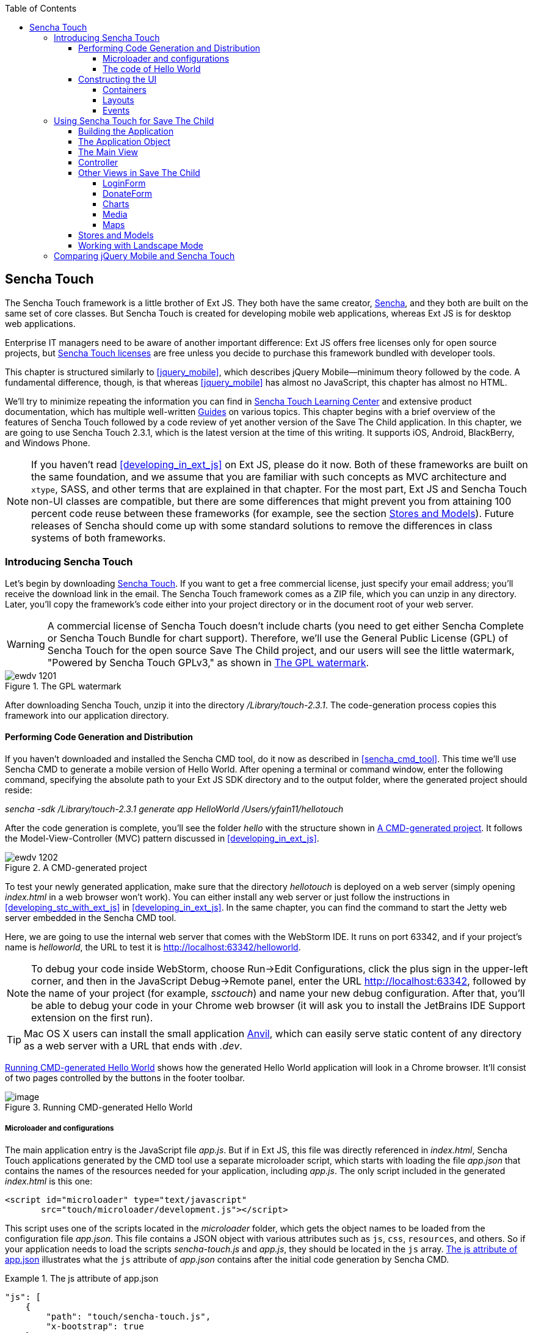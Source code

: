 :toc:
:toclevels: 4

[[sencha_touch]]
== Sencha Touch

The Sencha Touch framework is a little brother of Ext JS. They both have the same creator, http://www.sencha.com/[Sencha], and they both are built on the same set of core classes. But Sencha Touch is created for developing mobile web applications, whereas Ext JS is for desktop web applications.(((Sencha Touch framework, vs. Ext JS))) 

Enterprise IT managers need to be aware of another important difference: Ext JS offers free licenses only for open source projects, but http://bit.ly/1uDs3lm[Sencha Touch licenses] are free unless you decide to purchase this framework bundled with developer tools.   

This chapter is structured similarly to <<jquery_mobile>>, which describes jQuery Mobile--minimum theory followed by the code. A fundamental difference, though, is that whereas <<jquery_mobile>> has almost no JavaScript, this chapter has almost no HTML. 

We'll try to minimize repeating the information you can find in http://bit.ly/SUH5qs[Sencha Touch Learning Center] and extensive product documentation, which has multiple well-written http://bit.ly/1oHj7Ov[Guides] on various topics. This chapter begins with a brief overview of the features of Sencha Touch followed by a code review of yet another version of the Save The Child application. In this chapter, we are going to use Sencha Touch 2.3.1, which is the latest version at the time of this writing. It supports iOS, Android, BlackBerry, and Windows Phone.(((Sencha Touch framework, documentation for))) 

NOTE: If you haven't read <<developing_in_ext_js>> on Ext JS, please do it now. Both of these frameworks are built on the same foundation, and we assume that you are familiar with such concepts as MVC architecture and `xtype`, SASS, and other terms that are explained in that chapter. For the most part, Ext JS and Sencha Touch non-UI classes are compatible, but there are some differences that might prevent you from attaining 100 percent code reuse between these frameworks (for example, see the section <<stores_and_models>>). Future releases of Sencha should come up with some standard solutions to remove the differences in class systems of both frameworks.

=== Introducing Sencha Touch

Let's begin by downloading http://www.sencha.com/products/touch/download/[Sencha Touch]. If you want to get a free commercial license, just specify your email address; you'll receive the download link in the email. The Sencha Touch framework comes as a ZIP file, which you can unzip in any directory. Later, you'll copy the framework's code either into your project directory or in the document root of your web server.(((Sencha Touch framework, downloading)))  

WARNING: A commercial license of Sencha Touch doesn't include charts (you need to get either Sencha Complete or Sencha Touch Bundle for chart support). Therefore, we'll use the General Public License (GPL) of Sencha Touch for the open source Save The Child project, and our users will see the little watermark, "Powered by Sencha Touch GPLv3," as shown in <<FIG13-1>>.(((Sencha Touch framework, chart support in)))((("charts", "support in Sencha Touch"))) 

[[FIG13-1]]
.The GPL watermark 
image::images/ewdv_1201.png[]

After downloading Sencha Touch, unzip it into the directory _/Library/touch-2.3.1_. The code-generation process copies this framework into our application directory.

==== Performing Code Generation and Distribution

If you haven't downloaded and installed the Sencha CMD tool, do it now as described in <<sencha_cmd_tool>>. This time we'll use Sencha CMD to generate a mobile version of Hello World.(((Sencha Touch framework, code generation/distribution))) After opening a terminal or command window, enter the following command, specifying the absolute path to your Ext JS SDK directory and to the output folder, where the generated project should reside:

_sencha -sdk /Library/touch-2.3.1 generate app HelloWorld /Users/yfain11/hellotouch_

After the code generation is complete, you'll see the folder _hello_ with the structure shown in <<FIG13-2>>. It follows the Model-View-Controller (MVC) pattern discussed in <<developing_in_ext_js>>.((("Model-View-Controller (MVC) design pattern", "in Sencha Touch framework")))

[[FIG13-2]]
.A CMD-generated project 
image::images/ewdv_1202.png[]

To test your newly generated application, make sure that the directory _hellotouch_ is deployed on a web server (simply opening _index.html_ in a web browser won't work). You can either install any web server or just follow the instructions in <<developing_stc_with_ext_js>> in <<developing_in_ext_js>>. In the same chapter, you can find the command to start the Jetty web server embedded in the Sencha CMD tool.(((Sencha Touch framework, testing new application)))  

Here, we are going to use the internal web server that comes with the WebStorm IDE. It runs on port 63342, and if your project's name is _helloworld_, the URL to test it is  http://localhost:63342/helloworld.

NOTE: To debug your code inside WebStorm, choose Run->Edit Configurations, click the plus sign in the upper-left corner, and then in the JavaScript Debug->Remote panel, enter the URL http://localhost:63342, followed by the name of your project (for example, _ssctouch_) and name your new debug configuration. After that, you'll be able to debug your code in your Chrome web browser (it will ask you to install the JetBrains IDE Support extension on the first run).(((WebStorm, debugging code in)))(((debugging, in WebStorm)))

TIP: Mac OS X users can install the small application http://anvilformac.com/[Anvil], which can easily serve static content of any directory as a web server with a URL that ends with _.dev_.

<<FIG13-3>> shows how the generated Hello World application will look in a Chrome browser. It'll consist of two pages controlled by the buttons in the footer toolbar.

[[FIG13-3]]
.Running CMD-generated Hello World 
image::images/ewdv_1203.png[image]

[[microloaders_configurations]]
===== Microloader and configurations

The main application entry is the JavaScript file _app.js_. But if in Ext JS, this file was directly referenced in _index.html_, Sencha Touch applications generated by the CMD tool use a separate microloader script, which starts with loading the file _app.json_ that contains the names of the resources needed for your application, including _app.js_. (((Sencha Touch framework, microloader and configurations)))The only script included in the generated _index.html_ is this one:

[source, html]
----
<script id="microloader" type="text/javascript" 
       src="touch/microloader/development.js"></script>
----

This script uses one of the scripts located in the _microloader_ folder, which gets the object names to be loaded from the configuration file _app.json_. This file contains a JSON object with various attributes such as `js`, `css`, `resources`, and others. So if your application needs to load the scripts _sencha-touch.js_ and _app.js_, they should be located in the `js` array. <<ex_js_attribute>> illustrates what the `js` attribute of _app.json_ contains after the initial code generation by Sencha CMD.  

[[ex_js_attribute]]
.The js attribute of app.json
====
[source, javascript]
----
"js": [
    {
        "path": "touch/sencha-touch.js",
        "x-bootstrap": true
    },
    {
        "path": "app.js",
        "bundle": true,  
        "update": "delta"
    }
]
----
====

Eventually, if you need to load additional JavaScript code, CSS files, or other resources, add them to the appropriate attribute in the file _app.json_.

Introducing a separate configuration file and additional microloader script might seem like an unnecessary complication, but it's not. On the contrary, it gives you the flexibility of maintaining a clean separation between development, testing, and production environments. You can find three loader scripts in the folder _touch/microloader_: _development.js_, _production.js_, and _testing.js_. Each of them can load a different configuration file. 

TIP: Our sample application includes sample video files. Don't forget to include the _resources/media_ folder in the `resources` section of _app.json_.

If you open the source code of the production loader, you'll see that it uses an application cache to save files locally on the device (see <<application_cache>> for a refresher), so the user can start the application even without having an Internet connection.

The production microloader of Sencha Touch offers a smarter solution for minimizing unnecessary loading of cached JavaScript and CSS files than the HTML5 application cache. The standard HTML5 mechanism  doesn't know which resources have  changed and reloads all cacheable files. CMD-generated production builds for Sencha Touch keep track of changes and create deltas, so the mobile device will download only those resources that have been actually changed. To create a production build, open a terminal or a command window, change to your application directory, and run the following command: 

----
sencha app build production
----

See http://bit.ly/1ocA8Pn["Deploying Your Application"] for more details on Sencha CMD builds. When we start building our Save The Child application, you'll see how to prompt the user that the application code has been updated. Refer to the http://bit.ly/1gp2l2H[online documentation] on using Sencha CMD with Sencha Touch for details.

.Code Distribution and Modularization  
************
The ability of Sencha Touch to monitor modified pieces of code helps with deployment; just change _SomeFile.js_ on the server and it will be automatically downloaded and saved on the user's mobile device. This can have an effect on the application modularization decisions you make.(((Sencha Touch framework, modularization)))(((modularization, in Sencha Touch)))(((modularization, reducing latency with)))(((modularization, goals of)))

Reducing the startup latency and implementing lazy loading of certain parts of the application are the main reasons for modularizing web applications. The other reason for modularization is an ability to redeploy certain portions of the code versus the entire application if the code modifications are limited in scope. 

So, should we load the entire code base from local storage (it's a lot faster than getting the code from remote servers) or still use loaders to bring up the portion of the code (a.k.a. modules) on an as-needed basis? There is no standard answer to this question--every application is different.

If your application is not too large and the mobile device has enough memory, loading the entire code of the application from local storage can lower the need for modularization. For larger applications, consider the http://bit.ly/1k181ef[Workspaces] feature of Sencha CMD, with which you can create some common code to be shared by several scripts.
************

===== The code of Hello World

Similar to Ext JS, the starting point of the Hello World application is the _app.js_ script, which is shown in <<ex_app-js_file_for_STC>>.(((Sencha Touch framework, Hello World example))) 

[[ex_app-js_file_for_STC]]
.The app.js file of the Sencha Touch version of Save The Child
====
[source, javascript]
----
Ext.Loader.setPath({    
    'Ext': 'touch/src',        <1>
    'HelloWorld': 'app'
});

Ext.application({
    name: 'HelloWorld',

    requires: [
        'Ext.MessageBox'
    ],

    views: [
        'Main'
    ],

    icon: {
        '57': 'resources/icons/Icon.png',
        '72': 'resources/icons/Icon~ipad.png',
        '114': 'resources/icons/Icon@2x.png',
        '144': 'resources/icons/Icon~ipad@2x.png'
    },

    isIconPrecomposed: true,

    startupImage: {
        '320x460': 'resources/startup/320x460.jpg',
        '640x920': 'resources/startup/640x920.png',
        '768x1004': 'resources/startup/768x1004.png',
        '748x1024': 'resources/startup/748x1024.png',
        '1536x2008': 'resources/startup/1536x2008.png',
        '1496x2048': 'resources/startup/1496x2048.png'
    },

    launch: function() {
        // Destroy the #appLoadingIndicator element
        Ext.fly('appLoadingIndicator').destroy();

        // Initialize the main view
        Ext.Viewport.add(Ext.create('HelloWorld.view.Main'));
    },

    onUpdated: function() {              <2>
        Ext.Msg.confirm(
            "Application Update",
            "This application has just successfully
             been updated to the latest version. Reload now?",
            function(buttonId) {
                if (buttonId === 'yes') {
                    window.location.reload();
                }
            }
        );
    }
});
----
====

<1> This code instructs the loader that any class that starts with _Ext_ can be found in the directory _touch/src_ or its subdirectories. The classes with names that begin with _HelloWorld_ are under the _app_ directory.

<2> This is an interception of the event that's triggered if the code on the server is updated. The user is warned that the new version of the application has been downloaded. You can see more on this in the comments to _app.js_ in the section <<using_sencha_touch_for_STC>>.

The code of the generated main view of this application (_Main.js_) is shown next. It extends the class `Ext.tab.Panel` so that each page of the application is one tab in this panel. <<FIG13-4>> is a snapshot of a collapsed version of _Main.js_ taken from the http://www.jetbrains.com/webstorm/[WebStorm IDE] from JetBrains, which is our IDE of choice in this chapter. 

[[FIG13-4]]
.Collapsed version of Main.js from Hello World
image::images/ewdv_1204.png[image]

As you can see from this figure, the `items[]` array includes two objects, Welcome and Get Started, and each of them represents a tab (screen) on the panel. <<ex_code_for_welcome_get_started>> shows the code of the Welcome and Get Started screens.

[[ex_code_for_welcome_get_started]]
.Code of the Welcome and Get Started screens
====
[source, html]
----
Ext.define('HelloWorld.view.Main', {
  extend: 'Ext.tab.Panel',
  xtype: 'main',
  requires: [
      'Ext.TitleBar',
      'Ext.Video'
  ],
  config: {
    tabBarPosition: 'bottom',          <1>

    items: [
        {                              <2>
            title: 'Welcome',
            iconCls: 'home',

            styleHtmlContent: true,
            scrollable: true,

            items: {
                docked: 'top',
                xtype: 'titlebar',
                title: 'Welcome to Sencha Touch 2'
            },

            html: [
                "You've just generated a new Sencha Touch 2 project." 
                "What you're looking at right now is the ",
                "contents of <a target='_blank' href=\"app/view/Main.js\">"
                "app/view/Main.js</a> - edit that file ",
                "and refresh to change what's rendered here."
            ].join("")
        },
        {                               <3>
            title: 'Get Started',
            iconCls: 'action',

            items: [
                {
                    docked: 'top',
                    xtype: 'titlebar',
                    title: 'Getting Started'
                },
                {
                    xtype: 'video',
                    url: 'http://av.vimeo.com/64284/137/87347327.mp4?token=
                    1330978144_f9b698fea38cd408d52a2
                    393240c896c',
                    posterUrl: 
                          'http://b.vimeocdn.com/ts/261/062/261062119_640.jpg'
                }
            ]
        }
      ]
  }
});
----
====

<1> The tab bar has to be located at the bottom of the screen.

<2> The first tab is a Welcome screen.

<3> The second tab is the Getting Started screen. It has `xtype: video`, which means it's ready for playing video located at the specified `url`.   

This application has no controllers, models, or stores. But it does include the default theme from the SASS stylesheet _resources/sass/app.scss_, which was compiled by the Sencha CMD generation process into the file _resources/css/app.css_. 

==== Constructing the UI  

Sencha Touch has UI components specifically designed for mobile devices. These components include lists, forms, toolbars, buttons, charts, audio, video, carousels, and more.  The quickest way to become familiar with them is by browsing the http://dev.sencha.com/deploy/touch/examples/production/kitchensink/[Kitchen Sink] website, where you can find examples of how UI components look and see the source code.(((Sencha Touch framework, UI construction, components available)))

===== Containers

In general, the process of implementing a mobile application with Sencha Touch consists of selecting appropriate containers and arranging navigation among them. Each screen that a user sees is a container. Often, it will include a toolbar _docked_ at the top or bottom of the container.((("user interface (UI)", "containers in Sencha Touch")))(((containers, hierarchy in Sencha Touch)))(((Sencha Touch framework, UI construction, containers)))(((toolbars, docked)))

Containers can be nested; they are needed for better grouping of UI components on the screen. The lightest container is `Ext.Container`. It inherits all the functionality from its ancestor `Ext.Component`, plus it can contain other components. When you review the code of the Save The Child application, note that the main view `SSC.view.Main` from _Main.js_ extends `Ext.Container`. The hierarchy of Sencha Touch containers is shown in <<FIG13-5>>.

[[FIG13-5]]
.Sencha Touch containers hierarchy
image::images/ewdv_1205.png[scale="50"]

The `FieldSet` is also a pretty light container; it simply adds a title to a group of fields that belong together. You'll see several code samples in this chapter with `xtype: 'fieldset'` (for example, Login or Donate screens). 

If your containers display forms with such inputs as text field, text area, password, and numbers, the virtual keyboard will automatically show up, occupying half of the user's screen. On some platforms, virtual keyboards adapt to the type of input field--for example, if the field has `xtype: 'emailfield'`, the keyboard will be modified for easier input of emails. <<FIG13-6>> is a snapshot taken from the Donate screen of the Save The Child application as the user taps inside the Email field. Note the key with the "at" sign (@) on the main keyboard, which wouldn't be shown for nonemail inputs.  

[[FIG13-6]]
.The iPhone virtual keyboard for entering emails
image::images/ewdv_1206.png[scale="40"]

If the field is for entering a URL (`xtype: 'urlfield'`), expect to see a virtual keyboard with a button labeled _.com_. If the input field has `xtype: 'numberfield'`, the user might see a numeric keyboard when the focus is in this field.

TIP: If you need to detect the environment on the user's mobile device, use `Ext.os.` to detect the operating system, `Ext.browser` to detect the browser, and `Ext.feature` to detect supported features.

===== Layouts

Besides grouping components, containers allow you to assign a `Layout` to control its children arrangements. In desktop applications, physical screens are larger, and often you can place multiple containers on the same screen at the same time. In the mobile world, you don't have that luxury, and typically you'll be showing just one container at a time. Not all http://bit.ly/UcgLt8[layouts] are practical to use on smaller screens, which is why not all Ext JS layouts are supported in Sencha Touch.(((Sencha Touch framework, UI construction, layouts)))(((page layout, in Sencha Touch)))  

<<FIG13-13>>, shown later in this chapter, illustrates the main container that shows either the `tabpanel` or `loginform`. The `tabpanel` is a container with a special layout that shows only one of its child containers at a time (for example, About or Donate). You can see all these components in action at __savesickchild.org__—just run the Sencha Touch version of our Save The Child application and view the sources.

By default, a container's layout is `auto`, which instructs the rendering engine to use the entire width of the container, but use just enough height to display the children. This behavior is similar to the `vbox` layout (vertical box), in which all components are added to the container vertically, one below another. Accordingly, the `hbox` arranges all components horizontally, one next to the other. 

TIP: If you want to control how much vertical or horizontal screen space is given to each component, use the `flex` property as described in <<using_the_flex_property>>.

The http://docs.sencha.com/touch/2.3.0/#!/guide/layouts-section-fit-layout[`fit`] layout fills the entire container's space with its child element. If you have more than one child element in the container, the first one will fill the entire space and the other one will be ignored. 

The http://docs.sencha.com/touch/2.0.2/#!/guide/layouts-section-card-layout[`card`] layout can accommodate multiple children while displaying only one at a time. The container's method `setActiveItem()` allows you to programmatically select the "card" to be on top of the deck. With  a +card+ layout, all containers are preloaded to the device, but if you want to create new containers at runtime, you can use the method `setActiveItem()`, passing a `config` object that describes the new container.

You can find examples of `card` and `fit` layouts in the code of _Main.js_ of the Save The Child application. <<FIG13-14>> shows the `card` layout, but if you expand the `tabpanel` container, each tab has the `fit` layout. 

The classes `TabPanel` and `Carousel` represent two implementations of containers that use the `card` layout.

===== Events

Events can be initiated either by the browser or by the user. <<working_with_events>> covers general rules of dealing with events in the Ext JS framework. Many system events are dispatched during UI component rendering. The http://bit.ly/1vTI2yd[online documentation] lists every event that can be dispatched on Sencha classes. Look for the Events section on the top toolbar in the online documentation. <<FIG13-7>> is a snapshot from online documentation for the class `Ext.Container`, which has 32 events.(((Sencha Touch framework, UI construction, events)))((("user interface (UI)", "events in Sencha Touch")))(((events, in Sencha Touch)))

[[FIG13-7]]
.Events in the Sencha online documentation 
image::images/ewdv_1207.png[image] 

Sencha Touch knows how to handle various mobile-specific events. Check out the documentation for the class http://bit.ly/UciVsM[`Ext.dom.Element`]: you'll find such events as `touchstart`, `touchend`, `tap`, `doubletap`, `swipe`, `pinch`, `longpress`, `rotate`, and others. 

You can add event listeners by using techniques. One of them is defining the http://docs.sencha.com/touch/2.3.1/#!/api/Ext.Container-cfg-listeners[`listeners`] `config` property during object instantiation. This property is declared in the `Ext.Container` object and makes it possible for you to define more than one listener at a time. You should use it while calling the `Ext.create()` method:

[source, javascript]
----
Ext.create('Ext.button.Button', {
   listeners: {
     tap: function() { // handle event here }
   }
}
----  

If you need to handle an event only once, you can use the option `single: true`, which will automatically remove the  listener after the first handling of the event. For example: 

[source, javascript]
----
listeners: {
  tap: function() { // handle event here },
  single: true
}
----

TIP: Read the comments to the code of `SSC.view.CampaignsMap` in <<developing_in_ext_js>> about the right place for declaring listeners.

You can also define event handlers by using yet another `config` property, `control` from `Ext.Container`. <<ex_register_tap_events>> is a code fragment from the Login controller of the Save The Child application. It shows how to assign the `tap` event handler functions `showLoginView()` and `cancelLogin()` for the Login and Cancel buttons.

[[ex_register_tap_events]]
.Registering tap event handlers
====
[source, javascript]
----
Ext.define('SSC.controller.Login', {
    extend: 'Ext.app.Controller',
    
    config: {

        control: {
            loginButton: {
                tap: 'showLoginView'
            },
            cancelButton: {
                tap: 'cancelLogin'
            }
        }
    },
    showLoginView: function () {
      // code of this function is removed for brevity
    },

    cancelLogin: function () { 
      // code of this function is removed for brevity
    }  
});    
----
====

NOTE: With the proliferation of touch screens, Sencha has introduced the `tap` gesture, which is semantically equivalent to the `click` event.(((tap gesture)))(((Sencha Touch framework, tap gesture)))(((click event))) 

Read more about the role of controllers in event handling in the section <<controller>>. Online documentation includes the http://docs.sencha.com/touch/2.3.1/#!/guide/events[Event Guide], which describes the process of handling events in detail.

TIP: If you want to fire custom events, use the method `fireEvent()`, providing the name of your event. The procedure for defining the listeners for custom events remains the same.

NOTE: Bring Your Own Device (BYOD) is becoming more and more popular in enterprises. Sencha offers a product called Sencha Space, which is a secure and managed environment for deploying enterprise HTML5 applications that can be run on a variety of devices that employees bring to the workplace. Sencha Space promises a clear separation between work-related applications and personal data. It uses a secure database and secure file API and facilitates app-to-app communication. For more details, visit the http://www.sencha.com/products/space/[Sencha Space web page].(((Sencha Space)))((("BYOD (bring your own device)")))(((security, managed environments)))(((managed environments)))  


[[using_sencha_touch_for_STC]]
=== Using Sencha Touch for Save The Child

The Sencha Touch version of the Save The Child application is based on the mockup presented in <<prototyping>> with some minor changes. This time, the home page of the application will be a slightly different version of the About page shown in <<FIG13-11>>. 

==== Building the Application

The materials presented in this chapter were tested with the Sencha Touch 2.3.1 framework, which was current at the time of this writing, and you can use the source code of the Save The Child application that comes with the book. It's packaged with Sencha 2.3.1. We've also deployed this application at link:$$http://savesickchild.org:8080/ssc-touch-prod$$. 

If you need to use a newer version of Sencha Touch, just download and unzip it to the directory of your choice (in our case, we use  _/Library/touch-2.3.1_). Download the book code and remove the content of the _touch_ directory from _Lesson12/ssc-mobile_. After that, +cd+ to this directory and copy a newer version of Sencha Touch there. For example, on Mac OS we did it as follows:

----
cd ssc-mobile
cp -r /Library/touch-2.3.1/ touch
----

Then, run the Sencha CMD (version 4 or above) command to make a production build of the application and start the embedded web server:

----
sencha app build
sencha web start
----

Finally, open this application at http://localhost:1841 in one of the emulators or just on your desktop browser. You'll see the starting page that looks like <<FIG13-11>>.

[[FIG13-11]]
.The Starting/About page
image::images/ewdv_1208.png[scale="40"]

We'll review the code of this application next.

==== The Application Object 

The code of the _app.js_ in the Save The Child project is shown in <<ex_app-js_for_save_the_child>> (we removed the default startup images and icons for brevity). For the most part, it has the same structure as the Ext JS applications.(((Sencha Touch framework, application programming, application object))) 

[[ex_app-js_for_save_the_child]]
.The app.js file of Save The Child 
====
[source, javascript]
----
Ext.application({
    name: 'SSC',

    requires: [
        'Ext.MessageBox'
    ],

    views: [
        'About',
        'CampaignsMap',
        'DonateForm',
        'DonorsChart',
        'LoginForm',
        'LoginToolbar',
        'Main',
        'Media',
        'Share',
        'ShareTile'
    ],

    stores: [
        'Campaigns',
        'Countries',
        'Donors',
        'States',
        'Videos'
    ],

    controllers: [
        'Login'
    ],

    launch: function() {
        // Destroy the #appLoadingIndicator element
        Ext.fly('appLoadingIndicator').destroy();

        // Initialize the main view
        Ext.Viewport.add(Ext.create('SSC.view.Main'));
    },

    onUpdated: function() {
        Ext.Msg.confirm(
            "Application Update",
            "This application has just successfully been updated to the latest "
            "version. Reload now?",
            function(buttonId) {
                if (buttonId === 'yes') {
                    window.location.reload();
                }
            }
        );
    }
});
----
====

NOTE: Compare this application object with that of Ext JS, shown in <<best_practices_MVC>>. They are similar.

The application loads all the dependencies listed in _app.js_ and instantiates models and stores. The views that require data from the store will either mention the store name (for example, `store: 'Videos'`) or will use the +get+ method from the class `StoreMgr` (for example, `Ext.StoreMgr.get('Campaigns');`). After this is done, the `launch` function is called--and this is where the main view is created.

In this version of the Save The Child application, we have only one controller, `Login`, that doesn't use any stores, but the mechanism of pointing controllers to the appropriate store instances is the same as for views. The application instantiates all controllers automatically. Accordingly, all controllers live in the context of the http://bit.ly/1nhoj4W[Application] object. 

We don't use explicitly defined models here. All the data is hardcoded in the stores in the `data` attributes. 

You'll see the code of the views a bit later, but we want to draw your attention to the `onUpdated()` event handler. In the earlier section <<microloaders_configurations>>, we mentioned that production builds of Sencha Touch applications watch the locally cached JavaScript and CSS files listed in the +JS+ and +CSS+ sections of the configuration file _app.json_ and compare them with their peers on the server. They also watch all the files listed in the `appCache` section of _app.json_. If any of these files change, the `onUpdated` event handler is invoked. For illustration purposes, we decided to intercept this event. <<FIG13-12>> shows how the update prompt looks on iPhone 5.

[[FIG13-12]]
.The code on the server has changed
image::images/ewdv_1209.png[scale="60"]

At this point, the user can either choose to work with the previous version of the application or reload the new one. 

Our _index.html_ file includes one more script (besides the microloader script) that support the Google Maps API:

[source, html]
----
<script type="text/javascript" 
        src="http://maps.google.com/maps/api/js?sensor=true"></script>
---- 

TIP: If you want your program documentation to look as good as Sencha's, use the https://github.com/senchalabs/jsduck[JSDuck tool].

==== The Main View

The code of the UI landing page of this application is located in the _views_ folder in the file _Main.js_. First, take a look at the screenshot from WebStorm in <<FIG13-13>>; note that it shows only two objects on the top level: the container and a login form.(((Sencha Touch framework, application programming, main view)))  

[[FIG13-13]]
.Main.js in a collapsed form
image::images/ewdv_1210.png[] 

The `card` layout means that the user will see either the content of that container or the login form--one at a time. Let's open the container. It has an array of children, which are our application pages. <<FIG13-14>> shows the titles of the children.

[[FIG13-14]]
.TabPanel's children in a collapsed form
image::images/ewdv_1211.png[] 

The entire code of _Main.js_ is shown in <<ex_complete_main-js>>.

[[ex_complete_main-js]]
.The complete version of Main.js
====
[source, javascript]
----
Ext.define('SSC.view.Main', {
 extend: 'Ext.Container',
 xtype: 'mainview',                             <1>
 requires: [
     'Ext.tab.Panel',
     'Ext.Map',
     'Ext.Img'
 ],

 config: {
    layout: 'card',

    items: [
     {
      xtype: 'tabpanel',                         <2>
              tabBarPosition: 'bottom',

             items: [
               {
                     title: 'About',
                     iconCls: 'info',      <3>
                     layout: 'fit',        <4>
                     items: [
                         {xtype: 'aboutview'
                         }
                     ]
                },
               {
                     title: 'Donate',
                     iconCls: 'love',
                     layout: 'fit',
                     items: [
                         {xtype: 'logintoolbar',   <5>
                          title: 'Donate'
                         },
                         {xtype: 'donateform'
                         }
                     ]
                },
               {
                     title: 'Stats',
                     iconCls: 'pie',
                     layout: 'fit',
                     items: [
                         {xtype: 'logintoolbar',
                          title: 'Stats'
                         },
                         {xtype: 'donorschart'
                         }
                     ]
                 },
               {
                    title: 'Events',
                    iconCls: 'pin',
                    layout: 'fit',
                    items: [
                        {xtype: 'logintoolbar',
                         title: 'Events'
                        },
                        {xtype: 'campaignsmap'
                        }
                    ]
                },
               {
                    title: 'Media',
                    iconCls: 'media',
                    layout: 'fit',
                    items: [
                        {xtype: 'mediaview'
                        }
                    ]
                },
               {
                    title: 'Share',
                    iconCls: 'share',
                    layout: 'fit',
                    items: [
                        {xtype: 'logintoolbar',
                            title: 'Share'
                        },
                        {xtype: 'shareview'
                        }
                    ]
                }
             ]
     },

     {xtype: 'loginform',
         showAnimation: {
             type: 'slide',
             direction: 'up',
             duration: 200
         }
     }
    ]
 }
});
----
====

<1> We've assigned the `xtype: 'mainview'` to the main view so that the Login controller can refer to it. 
<2> Note that the `tabpanel` doesn't explicitly specify any layout; it uses `card` by default.

<3> Each tab has a corresponding button on the toolbar. It shows the text from the `title` attribute and the icon specified in the class `iconCls`. 

<4> Each view has the http://bit.ly/1h8ANPP[`fit` layout], which forces the content to expand to fill the layout's container.

<5> Each view has a Login button on the toolbar. It's implemented in _LoginToolbar.js_, shown later in this chapter.

Sencha Touch can render icons by using icon fonts from the http://pictos.cc/[Pictos library] located in the folder _resources/sass/stylesheets/fonts_.  We've used icon fonts in the jQuery Mobile version of our application, and in this version we'll also use fonts, which consume much less memory than images. <<ex_app_styles_in_app-scss>> presents the content of our _app.scss_ file, which includes several font icons used in the Save The Child application. 

[[ex_app_styles_in_app-scss]]
.The application styles are located in app.scss
====
[source, css]
----
@import 'sencha-touch/default';
@import 'sencha-touch/default/all';

@include icon-font('IcoMoon', inline-font-files('icomoon/icomoon.woff', woff, 
'icomoon/icomoon.ttf', truetype,'icomoon/icomoon.svg', svg));
@include icon('info',  '!', 'IcoMoon');
@include icon('love',  '"', 'IcoMoon');
@include icon('pie',   '#', 'IcoMoon');
@include icon('pin',   '$', 'IcoMoon');
@include icon('media', '%', 'IcoMoon');
@include icon('share', '&', 'IcoMoon');

.child-img {
  border: 1px solid #999;
}

// Reduce size of the icons to fit 6 buttons in the tabbar; add Share tab
.x-tabbar.x-docked-bottom .x-tab {
  min-width: 2.8em;

  .x-button-icon:before {
    font-size: 1.4em;
  }
}

// Share icons
.icon-twitter, .icon-facebook, .icon-google-plus, .icon-camera {
  font-family: 'icomoon';
  speak: none;
  font-style: normal;
  font-weight: normal;
  font-variant: normal;
  text-transform: none;
  line-height: 1;
  -webkit-font-smoothing: antialiased;
}
.icon-twitter:before {
  content: "\27";
}
.icon-facebook:before {
  content: "\28";
}
.icon-google-plus:before {
  content: "\29";
}
.icon-camera:before {
  content: "\2a";
}

// Share tiles
.share-tile {
  top: 25%;
  width: 100%;
  position: absolute;
  text-align: center;
  border-width: 0 1px 1px 0;

  p:nth-child(1) {
    font-size:4em;
  }

  p:nth-child(2) {
    margin-top: 1.5em;
    font-size: 0.9em;
  }
}

$sharetile-border: #666 solid;

.sharetile-twitter {
  border: $sharetile-border;
  border-width: 0 1px 1px 0;
}

.sharetile-facebook {
  border: $sharetile-border;
  border-width: 0 0 1px;
}

.sharetile-gplus {
  border: $sharetile-border;
  border-width: 0 1px 0 0;
}

// Media
.x-videos {
  .x-list-item > .x-innerhtml {
    font-weight: bold;
    line-height: 18px;
    min-height: 88px;

    > span {
      display: block;
      font-size: 14px;
      font-weight: normal;
    }
  }

  .preview {
    float: left;
    height: 64px;
    width: 64px;
    margin-right: 10px;
    background-size: cover;
    background-position: center center;
    background: #eee;
    @include border-radius(3px);
    -webkit-box-shadow: inset 0 0 2px rgba(0,0,0,.6);
  }

  .x-item-pressed,
  .x-item-selected {
    border-top-color: #D1D1D1 !important;
  }
}
----
====

The first two lines of _app.scss_ import the icons from the default theme. We've added several more. Note that we had to reduce the size of the icons to fit six buttons in the application's toolbar. All the `@include` statements use the SASS mixin `icon()`.  

If you need more icons, use the http://icomoon.io/app/[IcoMoon application]. Pick an icon there and click the Font button to generate a custom font (see <<FIG13-14-2>>). Download and copy the generated fonts into your _resources/sass/stylesheets/fonts_ directory and add them to _app.scss_ by using the `@include icon-font` directive. The downloaded ZIP file will contain the fonts as well as the _index.html_ file that will show you the class name and the code of the generated font icon(s).

[[FIG13-14-2]]
.Generating Twitter icon font with IcoMoon
image::images/ewdv_1212.png[] 

When you compile the SASS with http://compass-style.org/help/tutorials/command-line/[compass] (or build the application by using Sencha CMD), the SASS styles are converted into a standard CSS file, _resources/css/app.css_.


[[controller]]
==== Controller

Now let's review the code of the Login page controller, which reacts to the user's actions performed in the view LoginForm. The name of the controller's file is _Login.js_. It's located in the folder _controller_, and <<ex_login_controller>> presents the code.(((Sencha Touch framework, application programming, login controller))) 

[[ex_login_controller]]
.The Login controller
====
[source, javascript]
----
Ext.define('SSC.controller.Login', {
    extend: 'Ext.app.Controller',

    config: {
        refs: {
            mainView: 'mainview',                 <1>
            loginForm: 'loginform',               <2>
            loginButton: 'button[action=login]',  <3> 
            cancelButton: 'loginform button[action=cancel]'
        },

        control: {                                 <4>
            loginButton: {
                tap: 'showLoginView'
            },
            cancelButton: {
                tap: 'cancelLogin'
            }
        }
    },

    showLoginView: function () {
        this.getMainView().setActiveItem(1);  <5>
    },

    cancelLogin: function () {
        this.getMainView().setActiveItem(0);  <6> 
    }

});
----
====

<1> Including `mainView: 'mainview'` in the `refs` attribute forces Sencha Touch to generate the getter function `getMainView()`, providing access to the main view if need be.

<2> This controller uses components from the LoginForm view (its code comes a bit later).

<3> The +loginButton+ is the one that has `action=login`. The +cancelButton+ is the one that's located inside the `loginform` and has `action=cancel`.

<4>  Defining the event handlers for tap events for the buttons Login and Cancel from the LoginForm view.

<5> The main view has two children (see <<FIG13-13>>). When the user taps the Login button, show the second child: `setActiveItem(1)`.
  
<6> When the user clicks the Cancel button, show the main container: the first child of the main view, `setActiveItem(0)`.

TIP: Controllers are automatically instantiated by the `Application` object. If you want a controller's code to be executed even before the application `launch` function is called, put it in the `init` function. If you want code to be executed right after the application is launched, put it in the controller's `launch` function.

For illustration purposes, we'll show you a shorter (but not necessarily better) version of _Login.js_. The preceding code defines a reference to the login form and button selectors in the `refs` section. Sencha Touch will find the references and generate the getter for these buttons. But in this particular example, we are using these buttons only to assign them the event handlers. Hence, we can make the `refs` section slimmer and use the selectors right inside the `control` section, as shown in <<ex_reducing_ref_in_login_controller>>.

[[ex_reducing_ref_in_login_controller]]
.Making the ref section slimmer in Login controller
====
[source, javascript]
----
Ext.define('SSC.controller.Login', {
    extend: 'Ext.app.Controller',

    config: {
        refs: {
            mainView: 'mainview',
        },

        control: {
            'button[action=login]': {
                tap: 'showLoginView'
            },
            'loginform button[action=cancel]': {
                tap: 'cancelLogin'
            }
        }
    },

    showLoginView: function () {
        this.getMainView().setActiveItem(1);
    },

    cancelLogin: function () {
        this.getMainView().setActiveItem(0);
    }
});
----
====

This version of _Login.js_ is shorter, but the first one is more generic. In both versions, the button selectors are the shortcuts for the http://docs.sencha.com/touch/2.3.1/#!/api/Ext.ComponentQuery[`ComponentQuery`] class, which is a singleton that is used to search for components. 

With the Model-View-Controller (MVC) pattern, the event-processing logic is often located in controller classes. By using `refs` and `ComponentQuery` selectors, you can reach event-generating objects located in different classes. For example, if the user taps a button in a view, the controller's code includes the `tap` event handler, where it triggers an event on a store class to initiate the data retrieval.((("Model-View-Controller (MVC) design pattern", "event-processing logic in")))

But if the `control` config is defined not in the controller, but in a component, the scope where `ComponentQuery` operates is limited to the component itself. You'll see an example of using the `control` config inside _DonateForm.js_, later in this chapter.


==== Other Views in Save The Child

Let's do a brief code review of the other Save The Child views. 

===== LoginForm

<<FIG13-15>> is a snapshot of the Login view taken from an iPhone 5, which was the only mobile device on which we've tested this application.(((Sencha Touch framework, application programming, login form)))(((login section)))

[[FIG13-15]]
.The Login form view
image::images/ewdv_1213.png[] 
 
<<ex_code_for_the_login_form>> shows the code of the LoginForm view; it's self-explanatory. The `ui: 'decline'` is the http://try.sencha.com/touch/2.2.0/demos/Ext.Button.ui/[`Ext.Button` style] that causes the Cancel button to have a red background.

[[ex_code_for_the_login_form]]
.The LoginForm view
====
[source, javascript]
----
Ext.define('SSC.view.LoginForm', {
  extend: 'Ext.form.Panel',
  xtype: 'loginform',
  requires: [
      'Ext.field.Password'
  ],

  config: {
    items: [
        {   xtype: 'toolbar',
            title: 'Login',

            items: [
                {   xtype: 'button',
                    text: 'Cancel',
                    ui: 'decline',
                    action: 'cancel'
                }
            ]
        },
        {  xtype: 'fieldset',
            title: 'Please enter your credentials',

            defaults: {
                labelWidth: '35%'
            },

            items: [
                {   xtype: 'textfield',
                    label: 'Username'
                },
                {   xtype: 'passwordfield',
                    label: 'Password'
                }
            ]
        },
        {  xtype: 'button',
            text: 'Login',
            ui: 'confirm',
            margin: '0 10'
        }
    ]
  }
});
----
====

NOTE: One of the reviewers of this book reported that the text fields from this Login form do not display on his Android Nexus 4 smartphone. This can happen, and it illustrates why real-world applications should be tested on a variety of mobile devices. If you run into a similar situation while developing your application with Sencha Touch, use http://bit.ly/1lWfTTW[platform-specific themes], which are automatically loaded based on the detected user's platform (see the http://bit.ly/1uDtGzq[`platformConfig` object]). Sencha Touch offers a number of http://bit.ly/1vTNkJV[out-of-the-box schemes] and https://vimeo.com/66191847[theme switching capabilities].(((Sencha Touch framework, platform-specific themes)))(((themes)))  

The Login form displays when the user clicks the Login button that is displayed on each other page in the toolbar. For example, <<FIG13-16>> shows the top portion of the Donate view.

[[FIG13-16]]
.The Login toolbar
image::images/ewdv_1214.png[] 

The Login button is added as `xtype: 'logintoolbar'` to the top of each view in _Main.js_. It's implemented in _LoginToolbar.js_, shown in <<ex_loginform-js>>.

[[ex_loginform-js]]
.The LoginToolbar.js
====
[source, javascript]
----
Ext.define('SSC.view.LoginToolbar', {
  extend: 'Ext.Toolbar',
  xtype: 'logintoolbar',

  config: {
      title: 'Save The Child',
      docked: 'top',                <1>

      items: [
          {
              xtype: 'spacer'       <2> 
          },
          {
              xtype: 'button',
              action: 'login',
              text: 'Login'
          }
      ]
  }
});
----
====

<1> The Login toolbar has to be located at the top of the screen.

<2> Adding the `Ext.Spacer` component to occupy all the space before the Login button. By default, the spacer has a flex value of 1, which means it takes all the space in this situation. You can read more about it in <<using_the_flex_property>>.  

TIP: If you add the Save The Child application as an icon to the home screen on iOS devices, the browser's address bar will not be displayed.


===== DonateForm

We want to make the Donate view look like the mockup that our web designer, Jerry, supplied for us (see <<FIG12-13>>). With jQuery Mobile, it's simple: the HTML container `<fieldset data-role="controlgroup" data-type="horizontal" id="radio-container">` with a bunch of `<input type="radio">` rendered the horizontal button bar shown in <<FIG12-28>>. <<ex_initial_version_of_donateform-js>> shows the fragment from the initial Sencha Touch version of _DonateForm.js_. (((Sencha Touch framework, application programming, donate form)))(((donate section)))

[[ex_initial_version_of_donateform-js]]
.The fragment of the initial version of DonateForm.js
====
[source, javascript]
----
 config: {
  title: 'DonateForm',

  items: [
      { xtype: 'fieldset',
          title: 'Please select donation amount',

          defaults: {
              name: 'amount',
              xtype: 'radiofield'
          },

          items: [
              { label: '$10',
                value: 10
              },
              { label: '$20',
                 value: 20
              },
              { label: '$50',
                value: 50
              },
              { label: '$100',
                  value: 100
              }
          ]
      },
      { xtype: 'fieldset',
        title: '... or enter other amount',

          items: [
              { xtype: 'numberfield',
                label: 'Amount',
                name: 'amount'
              }
          ]
      }
----
====

It's also a `fieldset` with several radio buttons, `xtype: 'radiofield'`. But the result is not what we expected. These four radio buttons occupy half of the screen, which looks like <<FIG13-17>>.

[[FIG13-17]]
.Rendering of xtype radio field 
image::images/ewdv_1215.png[] 

After doing some research, we discovered that Sencha Touch has a UI component called http://docs.sencha.com/touch/2.3.1/#!/api/Ext.SegmentedButton[`Ext.SegmentedButton`] with which you can create a horizontal bar with toggle buttons, which is exactly what is needed from the rendering perspective. The resulting Donate screen is shown in <<FIG13-18>>. 

[[FIG13-18]]
.Donation form with SegmentedButton
image::images/ewdv_1216.png[scale="60"]

This looks nice, but as opposed to a regular HTML form with inputs, the `SegmentedButton` is not an HTML `<input>` field and its value won't be automatically submitted to the server. This requires a little bit of a manual coding, which will be explained as a part of the `DonateForm` code review that follows (we've split it into two fragments for better readability). <<ex_final_version_donateform-js_part1>> shows the first part.(((SegmentedButton)))

[[ex_final_version_donateform-js_part1]]
.The final version of DonateForm.js, part 1
====
[source, javascript]
----
Ext.define('SSC.view.DonateForm', {
 extend: 'Ext.form.Panel',
 xtype: 'donateform',
 requires: [
     'Ext.form.FieldSet',
     'Ext.field.Select',
     'Ext.field.Number',
     'Ext.field.Radio',
     'Ext.field.Email',
     'Ext.field.Hidden',
     'Ext.SegmentedButton',
     'Ext.Label'
 ],

 config: {
     title: 'DonateForm',

     control: {                              <1>  
         'segmentedbutton': {
             toggle: 'onAmountButtonChange'
         },
         'numberfield[name=amount]': {
             change: 'onAmountFieldChange'
         }
     },

     items: [
         { xtype: 'label',
            cls: 'x-form-fieldset-title',    <2>
            html: 'Please select donation amount:'
         },
         { xtype: 'segmentedbutton',          <3> 
           margin: '0 10',

           defaults: {
               flex: 1
           },

           items: [
                 { text: '$10',
                   data: {
                     value: 10                <4>
                   }
                 },
                 { text: '$20',
                   data: {
                     value: 20
                    }
                 },
                 { text: '$50',
                   data: {
                     value: 50
                   }
                 },
                 { text: '$100',
                   data: {
                     value: 100
                   }
                 }
             ]
         },
         { xtype: 'hiddenfield',             <5>
           name: 'amount'
         },
----
====

<1> Define event listeners for the `segmentedbutton` and the field for entering another amount. When the control section is used not in a controller, but in a component, it's scoped to the object in which it was defined. Hence the `ComponentQuery` will be looking for `segmentedbutton` and `numberfield[name=amount]` only within the +DonateForm+ instance. If these event handlers were defined in the controller, the scope would be global.

<2> Borrow the class that Sencha Touch uses for all `fieldset` containers, so our title looks the same.

<3> The `segmentedbutton` is defined here. By default, its config property is `allowToggle=true`, which allows only one button to be pressed at a time.

<4> The `segmentedbutton` has no property to store the value of each button. But any  sublcass of `Ext.Component` has the property `data`. We are extending the `data` property to store the button's `value`. It will be available in the event handler in `button.getData().value`.
 
<5> Because the buttons in the `segmentedbutton` are not input fields, we define a hidden field to remember the currently selected amount. 

<<ex_final_version_donateform-js_part2>> presents the second half of `SSC.view.DonateForm`.  

[[ex_final_version_donateform-js_part2]]
.The final version of DonateForm.js, part 2
====
[source, javascript]
----

         { xtype: 'fieldset',
           title: '... or enter other amount',

             items: [
                 { xtype: 'numberfield',     <1>
                   label: 'Amount',
                   name: 'amount'
                 }
             ]
         },
         {
           xtype: 'fieldset',
           title: 'Donor information',

           items: [
             { name: 'fullName',
               xtype: 'textfield',
               label: 'Full name'
             },
             { name: 'email',
               xtype: 'emailfield',
               label: 'Email'
              }
           ]
         },
         {
             xtype: 'fieldset',
             title: 'Location',

             items: [
                 {  name: 'address',
                    xtype: 'textfield',
                    label: 'Address'
                 },
                 {  name: 'city',
                    xtype: 'textfield',
                    label: 'City'
                 },
                 {  name: 'zip',
                    xtype: 'textfield',
                    label: 'Zip'
                 },
                 {  name: 'state',
                    xtype: 'selectfield',
                    autoSelect: false,
                    label: 'State',
                    store: 'States',
                    valueField: 'id',
                    displayField: 'name'
                 },
                 {  name: 'country',
                    xtype: 'selectfield',
                    autoSelect: false,
                    label: 'Country',
                    store: 'Countries',
                    valueField: 'id',
                    displayField: 'name'
                 }
             ]
         },
         {
             xtype: 'button',
             text: 'Donate',
             ui: 'confirm',
             margin: '0 10 20'
         }
     ]
 },

 onAmountButtonChange: function (segButton, 
                                button, isPressed) { <2>
  
  if (isPressed) {                                   <3>
      this.clearAmountField();
      this.updateHiddenAmountField(button.getData().value);
      button.setUi('confirm');                       <4>
  }
  else {
      button.setUi('normal');
  }
 },

 onAmountFieldChange: function () {         <5>

   this.depressAmountButtons();
   this.clearHiddenAmountField();
 },

 clearAmountField: function () {
   var amountField = this.down('numberfield[name=amount]');  

   amountField.suspendEvents();            <6>
   amountField.setValue(null);
   amountField.resumeEvents(true);         <7>
 },

 updateHiddenAmountField: function (value) {
   this.down('hiddenfield[name=amount]').setValue(value);
 },

 depressAmountButtons: function () {
   this.down('segmentedbutton').setPressedButtons([]);
 },

 clearHiddenAmountField: function () {
   this.updateHiddenAmountField(null);
 }
});
---- 
====


<1> This `numberfield` stores the _other amount_, if entered. Note that it has the same name `amount` as the hidden field. The methods `clearAmountField()` and `clearHiddenAmountField()` ensure that only one of the amounts has a value.

<2>  When the `toggle` event is fired, it comes with an object that contains a reference to the button that was toggled, and whether the button becomes pressed as the result of this event.

<3> The toggle event is dispatched twice: once for the button that is pressed, and again for the button that was pressed before. If the button is clicked (`isPressed=true`), clean the previously selected amount and store a new one in the hidden field. 

<4> Change the style of the button to make it visibly highlighted. We use the predefined +confirm+ style (see the http://dev.sencha.com/deploy/touch/examples/production/kitchensink/#demo/buttons[Kitchen Sink] application for other button styles).

<5> When the _other amount_ field loses focus, this event handler is invoked. The code cleans up the hidden field and removes the pressed state from all buttons.  

<6> Temporarily suspend dispatching events while setting the  value of the amount `numberfield` to null. Otherwise, setting to null would cause unnecessary dispatching of the `change` event. 

<7> Resume event dispatching.  The `true` argument is for discarding all the queued events.

Previous versions of the Save The Child application illustrated how to submit the Donate form to the server for further processing. The Sencha Touch version of this application doesn't include this code. If you'd like to experiment with this, just create a new controller class that extends `Ext.app.Controller` and define an event handler for the Donate Now button (see the Login controller as an example). 

On the `tap` event, invoke `donateform.submit()`, specifying the URL of the server that knows how to process this form. You can find details on submitting and populating forms in the online documentation for http://bit.ly/1piOm01[`Ext.form.Panel`]—the ancestor of the "DonateForm".

TIP: If you want to use Ajax-based form submission, use `submit()`. Otherwise, use the method `standardSubmit()`, which performs a standard HTML form submission.

===== Charts

The charting support is just great in Sencha Touch (and similar to Ext JS). It's JavaScript based, and the charts are live and can get the data from the stores and model. <<FIG13-19>> shows how the chart looks on an iPhone when the user selects the Stats page.(((Sencha Touch framework, application programming, charts)))((("charts", "support in Sencha Touch"))) 

[[FIG13-19]]
.Donor's statistics chart
image::images/ewdv_1217.png[scale="60"]

The code that supports the UI part of the chart is located in the view +DonorsChart+ that's shown in <<ex_view_donorschart-js>>. It uses the classes located in the Sencha Touch framework in the folder _src/chart_. 

[[ex_view_donorschart-js]]
.The view DonorsChart.js
====
[source, javascript]
----
Ext.define('SSC.view.DonorsChart', {
    extend: 'Ext.chart.PolarChart',         <1>
    xtype: 'donorschart',

    requires: [
        'Ext.chart.series.Pie',
        'Ext.chart.interactions.Rotate'     <2>
    ],

    config: {
        store: 'Donors',                    <3>
        animate: true,
        interactions: ['rotate'],

        legend: {                           <4> 
            inline: false,
            docked: 'left',
            position: 'bottom'
        },

        series: [
            {
                type: 'pie',
                donut: 20,
                xField: 'donors',
                labelField: 'location',
                showInLegend: true,
                colors: ["#115fa6", "#94ae0a", "#a61120", "#ff8809",
                 "#ffd13e", "#a61187", "#24ad9a", "#7c7474", "#a66111"]
            }
        ]
    }
});
----
====

<1> Create a chart that uses polar coordinates.

<2> The `Rotate` class allows the user to rotate (with a finger) a polar chart around its central point.

<3> The data shown on the chart comes from the store named +Donors+, which is shown in the section <<stores_and_models>>. 

<4> The legend is a bar at the bottom of the screen. The user can horizontally scroll it with a finger.  

===== Media

The Media page of our application displays the list of available videos. When the user taps one of them, a new page opens on which the user must tap the Play button. We use the http://docs.sencha.com/touch/2.3.1/#!/api/Ext.dataview.List[`Ext.dataview.List`] component to display video titles from the `Videos` store.(((Sencha Touch framework, application programming, media)))(((video, in Sencha Touch)))

The `Media` view extends `Ext.NavigationView`, which is a container with the card layout that also allows pushing a new view into this container. We use it to create a view for the selected video from the list. The code of the `Media` view is shown in <<ex_view_media-js>>.

[[ex_view_media-js]]
.The view Media.js
====
[source, javascript]
----
Ext.define('SSC.view.Media', {
  extend: 'Ext.NavigationView',     
  xtype: 'mediaview',
  requires: [
      'Ext.Video'                       <1>
  ],

  config: {
      control: {
          'list': {
              itemtap: 'showVideo'      <2>
          }
      },

      useTitleForBackButtonText: true,  <3>
      navigationBar: {
          items: [
              {   xtype: 'button',
                  action: 'login',
                  text: 'Login',
                  align: 'right'
              }
          ]
      },

      items: [
          {   title: 'Media',
              xtype: 'list',
              store: 'Videos',
              cls: 'x-videos',
              variableHeights: true,
              itemTpl: [                         <4>
                  '<div class="preview" 
                  style="background-image:url(resources/media/{thumbnail});">
                  </div>',
                  '{title}',
                  '<span>{description}</span>'
              ]
          }
      ]
  },

  showVideo: function (view, index, target, model) {

      this.push(Ext.create('Ext.Video', {        <5>
          title: model.get('title'),
          url: 'resources/media/' + model.get('url'),
          posterUrl: 'resources/media/' + model.get('thumbnail')
      }));
  }
});
----  
====

<1> Sencha Touch offers `Ext.Video` a wrapper for the HTML5 `<video>` tag. In <<developing_in_ext_js>>, we used the HTML5 tag `<video>` directly.

<2> Define the event listener for the `itemtap` event, which fires whenever the list item is tapped.

<3> When the video player's view is pushed to the Media page, we want its Back button to display the previous view's title, which is Media. It's a config property in `NavigationView`.    

<4>  The list with descriptions of videos is populated from the store +Videos+ by using the list's config property `itemTpl`. This is an HTML template for rendering each item. We decided to use the `<div>` showing the content of the store's properties `title`, `description` with a background image from the property `thumbnail`, and the video located at the specified `url`. The source code of the store +Videos+ is included in the section <<stores_and_models>>.

<5> Create a video player and push it into `NavigationView`. When the `itemtap` event is fired, it passes several values to the function handler. We just use the `model` that corresponds to the tapped list item. For all available config properties, refer to the http://docs.sencha.com/touch/2.3.1/#!/api/Ext.Video[`Ext.Video` documentation].

NOTE: A template [`Ext.Template`] represents an HTML fragment. The values in square braces are passed to the template from the outside. In the preceding example, the values are coming from the store +Videos+. The class http://docs.sencha.com/touch/2.3.1/#!/api/Ext.XTemplate[`Ext.XTemlate`] offers advanced templating--for example, auto-filling HTML with the data from an array, which is used here.

===== Maps

Integration with Google Maps is a pretty straightforward task in Sencha Touch, which comes with http://docs.sencha.com/touch/2.3.1/#!/api/Ext.Map[`Ext.Map`], a wrapper class for the Google Maps API. Our view `CampainsMap` is a subclass of `Ext.Map`.(((Sencha Touch framework, application programming, maps)))(((geolocation support, maps in Sencha Touch))) Note that we've imported the Google Maps API in the file _index.html_ as follows:

[source, html]
----
<script type="text/javascript" 
        src="http://maps.google.com/maps/api/js?sensor=true"></script>
----

<<FIG13-20>> shows the iPhone's screen when the Events button is tapped. 

[[FIG13-20]]
.The Events page
image::images/ewdv_1218.png[scale="60"]

Of course, some additional styling is needed before offering this view in a production environment, but the _CampaignsMap.js_ that supports this screen (see <<ex_view_campaignmaps-js>>) is only 90 lines of code!  

[[ex_view_campaignmaps-js]]
.The view CampaignsMap.js
====
[source, javascript]
----
Ext.define('SSC.view.CampaignsMap', {
  extend: 'Ext.Map',
  xtype: 'campaignsmap',

  config: {                                   <1>
      listeners: {
          maprender: function () {            <2>

            if (navigator && navigator.onLine) {
                try {
                    this.initMap();
                    this.addCampaignsOnTheMap(this.getMap());
                } catch (e) {
                    this.displayGoogleMapError();
                }
            } else {
                this.displayGoogleMapError();
            }
          }
      }
  },

  initMap: function () {                      
      
      // latitude = 39.8097343 longitude = -98.55561990000001
      // Lebanon, KS 66952, USA Geographic center
      // of the contiguous United States 
      // the center point of the map

      var latMapCenter = 39.8097343,
          lonMapCenter = -98.55561990000001;

      var mapOptions = {
          zoom     : 3,
          center   : new google.maps.LatLng(latMapCenter, lonMapCenter),
          mapTypeId: google.maps.MapTypeId.ROADMAP,
          mapTypeControlOptions: {
              style   : google.maps.MapTypeControlStyle.DROPDOWN_MENU,
              position: google.maps.ControlPosition.TOP_RIGHT
          }
      };

      this.setMapOptions(mapOptions);
  },

  addCampaignsOnTheMap: function (map) {
      var marker,
          infowindow = new google.maps.InfoWindow(),
          geocoder   = new google.maps.Geocoder(),
          campaigns  = Ext.StoreMgr.get('Campaigns');

      campaigns.each(function (campaign) {
          var title       = campaign.get('title'),
              location    = campaign.get('location'),
              description = campaign.get('description');

          geocoder.geocode({
              address: location,
              country: 'USA'
          }, function(results, status) {
              if (status == google.maps.GeocoderStatus.OK) {

                 // getting coordinates
                 var lat = results[0].geometry.location.lat(),
                     lon = results[0].geometry.location.lng();

                 // create marker
                 marker = new google.maps.Marker({
                     position: new google.maps.LatLng(lat, lon),
                     map     : map,
                     title   : location
                 });

                 // adding click event to the marker to show info-bubble 
                 // with data from json
                 google.maps.event.addListener(marker, 'click', (function(marker) 
                     {
                     return function () {
                         var content = Ext.String.format(
                             '<p class="infowindow"><b>{0}</b><br/>{1}
                             <br/><i>{2}</i></p>',
                             title, description, location);

                         infowindow.setContent(content);
                         infowindow.open(map, marker);
                     };
                 })(marker));
              } else {
                 console.error('Error getting location data for address: ' + 
                                                                location);
              }
          });
      });
  },

  displayGoogleMapError: function () {
    console.log("Sorry, Google Map service isn't available");
  }
});
----
====

<1> We use just the `listeners` config here, but `Ext.Map` has 60 of them. For example, if we wanted the mobile device to identify its current location and put it in the center of the map, we'd add `useCurrentLocation: true`.

<2> This event is fired when the map is initially rendered. We are reusing the same code as in previous chapters for initializing the map (showing the central point of the United States) and adding the campaign information. The code of the store +Campaigns+ is shown in the section <<stores_and_models>>. 

Sencha Touch is a framework for mobile devices, which can be on the move. http://docs.sencha.com/touch/2.3.1/#!/api/Ext.util.Geolocation[`Ext.util.Geolocation`] is a handy class for applications that require knowing the current position of the mobile device. When your program instantiates `Geolocation`, it starts tracking the location of the device by firing the `locationupdate` event periodically (you can turn auto updates off). <<ex_current_device_latitude>> shows how to get the current latitude of the mobile device. 

[[ex_current_device_latitude]]
.Getting the current latitude of the device
====
[source, javascript]
----
var geo = Ext.create('Ext.util.Geolocation', {
  listeners: {
    locationupdate: function(geo) {
       console.log('New latitude: ' + geo.getLatitude());
    }
  }  
});

geo.updateLocation();  // start the location updates
----
====

[[stores_and_models]]
==== Stores and Models

In the Sencha Touch version of the Save The Child application, all the data is hard-coded. All store classes are located in the _store_ directory (see <<FIG13-14>>), and each of them has the `data` property. <<ex_video-js_store>> presents the code of _Videos.js_. (((Sencha Touch framework, application programming, stores/models in)))

[[ex_video-js_store]]
.The store Video.js
====
[source, javascript]
----
Ext.define('SSC.store.Videos', {
  extend: 'Ext.data.Store',

  config: {
      fields: [
          { name: 'title',       type: 'string' },
          { name: 'description', type: 'string' },
          { name: 'url',         type: 'string' },
          { name: 'thumbnail',   type: 'string' }
      ],

      data: [
          { title: 'The title of a video-clip 1', description: 'Short video 
          description 1', url: 'intro.mp4', thumbnail: 'intro.jpg' },

          { title: 'The title of a video-clip 2', description: 'Short video 
          description 2', url: 'intro.mp4', thumbnail: 'intro.jpg' },

          { title: 'The title of a video-clip 3', description: 'Short video 
          description 3', url: 'intro.mp4', thumbnail: 'intro.jpg' }
      ]
  }
});
----
====

WARNING: There is a compatibility issue between Ext JS and Sencha Touch 2 stores and models. For example, in the preceding code, `fields` and `data` are wrapped inside the `config` object, whereas in the Ext JS store they are not. Until Sencha offers a generic solution to resolve these compatibility issues, you have to come up with your own if you want to reuse the same stores.(((Ext JS, reusing stores in Sencha Touch)))(((Sencha Touch framework, reusing stores from Ext JS)))

The code of the +Donors+ store supports the charts on the Stats page. It's self-explanatory, as you can see in <<ex_donors-js_store>>.  

[[ex_donors-js_store]]
.The store Donors.js
====
[source, javascript]
----
Ext.define('SSC.store.Donors', {
  extend: 'Ext.data.Store',

  config: {
      fields: [
          { name: 'donors',   type: 'int' },
          { name: 'location', type: 'string' }
      ],

      data: [
          { donors: 48, location: 'Chicago, IL' },
          { donors: 60, location: 'New York, NY' },
          { donors: 90, location: 'Dallas, TX' },
          { donors: 22, location: 'Miami, FL' },
          { donors: 14, location: 'Fargo, ND' },
          { donors: 44, location: 'Long Beach, NY' },
          { donors: 24, location: 'Lynbrook, NY' }
      ]
  }
});
----
====

The +Campaigns+ store is used to display the markers on the map, where charity campaigns are active. Tapping the marker will show the description of the selected campaign, as shown in <<FIG13-20>> (we tapped the Chicago marker). <<ex_campaign-js_store>> presents the code of the store _Campaigns.js_.

[[ex_campaign-js_store]]
.The store Campaigns.js
====
[source, javascript]
----
Ext.define('SSC.store.Campaigns', {
    extend: 'Ext.data.Store',

    config: {
        fields: [
            { name: 'title',       type: 'string' },
            { name: 'description', type: 'string' },
            { name: 'location',    type: 'string' }
        ],

        data: [
            {
                title: 'Mothers of Asthmatics',
                description: 'Mothers of Asthmatics - nationwide Asthma network',
                location: 'Chicago, IL'
            },
            {
                title: 'Lawyers for Children',
                description: 'Lawyers offering free services for the children',
                location: 'New York, NY'
            },
            {
                title: 'Sed tincidunt magna',
                description: 'Donec ac ligula sit amet libero vehicula laoreet',
                location: 'Dallas, TX'
            },
            {
                title: 'Friends of Blind Kids',
                description: 'Semi-annual charity events for blind kids',
                location: 'Miami, FL'
            },
            {
                title: 'Place Called Home',
                description: 'Adoption of the children',
                location: 'Fargo, ND'
            }
        ]
    }

});
----
====

==== Working with Landscape Mode

Handling landscape mode with Sencha Touch is done differently depending on how you deploy your application.(((landscape mode)))(((Sencha Touch framework, application programming, landscape mode))) If you decide to http://docs.sencha.com/cmd/3.1.2/#!/guide/native_packaging[package this app as a native one], landscape mode will be supported. Sencha CMD will generate the file _packager.json_, which will include a section dealing with orientation:

[source, javascript]
----
    "orientations": [
        "portrait",
        "landscapeLeft",
        "landscapeRight",
        "portraitUpsideDown"
    ]
----

If you're not planning to package your app as a native one, you'll need to do some manual coding by processing the `orientationchange` event.(((orientationchange event))) For example: 

[source, javascript]
----
Ext.Viewport.on('orientationchange', function() {
   // write the code to handle the landscape code here
});
----

This concludes the review of the Sencha Touch version of our sample application, which consists of six nice-looking screens. The amount of manual coding to achieve this is minimal. In the real world, you'd need to add business logic to this application, which comes down to inserting the JavaScript code into well-structured layers. The code to communicate with the server goes to the stores, the data is placed in the models, the UI remains in the views, and the main glue of your application is controllers. Sencha Touch does a good job for us, wouldn't you agree?     


=== Comparing jQuery Mobile and Sencha Touch 

In <<jquery_mobile>> and this chapter, you've learned about two different ways of developing a mobile application. So, what's better, jQuery Mobile or Sencha Touch? There is no correct answer to this question, and you will have to make a decision on your own. But here's a quick summary of pros and cons for each library or framework.(((jQuery Mobile, vs. Sencha Touch)))(((Sencha Touch framework, vs. jQuery Mobile)))

Use jQuery Mobile if the following are true:

* You are afraid of being locked into any one vendor. The effort to replace jQuery Mobile in your application with another framework (if you decide to do so) is a magnitude lower than switching from Sencha Touch to something else. 

* You need your application to work on most mobile platforms.

* You prefer declarative UI and hate debugging JavaScript.

Use Sencha Touch if the following are true:

* You like to have a rich library of precreated UIs.

* Your application needs smooth animation. Sencha Touch performs automatic throttling based on the actual frames-per-second supported on the device.

* Splitting the application code into cleanly defined architectural layers (model-view-controller-service) is important.

* You believe that using code generators adds value to your project.

* You want to be able to customize and extend components to fit your application's needs perfectly. Yes, you'll be writing JavaScript, but it still may be simpler than trying to figure out the enhancements done to an HTML component by jQuery Mobile under the hood. 

* You want to minimize the effort required to package your application as a native one.

* You want your application to look as close to the native ones as possible.

* You prefer to use software that is covered by the commercial support offered by a vendor.

While considering support options, do not just assume that paid support translates into better quality. This is not to say that Sencha won't offer you quality support, but in many cases, having a large community of developers will lead to a faster solution to a problem than dealing with one assigned support engineer. Having said this, we'd like you to know that the http://www.sencha.com/forum/[Sencha forum] has about half a million registered users who are actively discussing problems and offering solutions to one another.

Even if you are a developer's manager, you don't have to make the framework choice on your own. Bring your team into a conference room, order pizza, and listen to what _your team members_ have to say about these two frameworks, or any other, being considered. We have offered you information about two of many frameworks, but the final call is yours.
